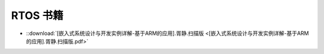 ================================================================================
RTOS 书籍
================================================================================

* ::download:`[嵌入式系统设计与开发实例详解-基于ARM的应用].胥静.扫描版 <[嵌入式系统设计与开发实例详解-基于ARM的应用].胥静.扫描版.pdf>`









